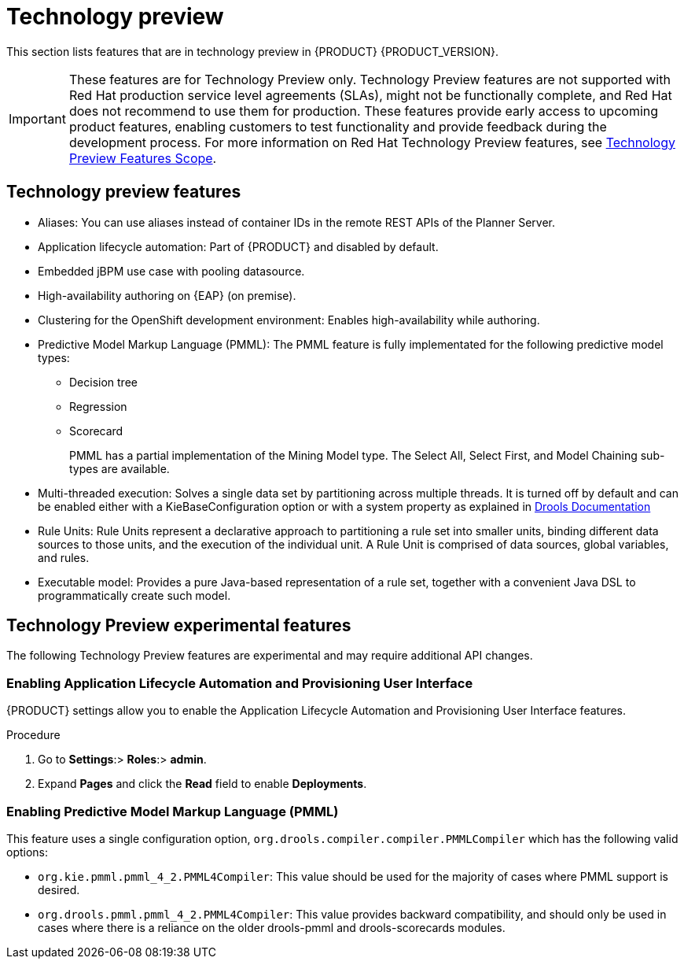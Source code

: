 [id='rn-tech-preview-con']
= Technology preview

This section lists features that are in technology preview in {PRODUCT} {PRODUCT_VERSION}. 

[IMPORTANT]
====
These features are for Technology Preview only. Technology Preview features
are not supported with Red Hat production service level agreements (SLAs), might
not be functionally complete, and Red Hat does not recommend to use them for
production. These features provide early access to upcoming product features,
enabling customers to test functionality and provide feedback during the
development process.
For more information on Red Hat Technology Preview features,
see https://access.redhat.com/support/offerings/techpreview/[Technology Preview Features Scope].
====

== Technology preview features
* Aliases: You can use aliases instead of container IDs in the remote REST APIs of the Planner Server.
* Application lifecycle automation: Part of {PRODUCT} and disabled by default.
//* Content Management System (CMS) page: Part of {PRODUCT} and disabled by default.
* Embedded jBPM use case with pooling datasource.
* High-availability authoring on {EAP} (on premise).
//* OpenShift Container Platform: Provisioning user interface: Enables you to provision a server on OpenShift while running the selected project build from Decision Central. It is part of {PRODUCT} and disabled by default.
* Clustering for the OpenShift development environment: Enables high-availability while authoring.
//https://issues.jboss.org/browse/BAPL-896
//* Monitoring console: Enables you to manage containers, process instances, tasks, dashboards, and other runtime capabilities. No authoring capabilities are available.
* Predictive Model Markup Language (PMML): The PMML feature is fully implementated for the following predictive model types:
** Decision tree
** Regression
** Scorecard
+
PMML has a partial implementation of the Mining Model type. The Select All, Select First, and Model Chaining sub-types are available.

* Multi-threaded execution: Solves a single data set by partitioning across multiple threads. It is turned off by default and can be enabled either with a KieBaseConfiguration option or with a system property as explained in http://docs.jboss.org/drools/release/7.5.0.Final/drools-docs/html_single/#_multi-threaded_rule_engine[Drools Documentation]
* Rule Units: Rule Units represent a declarative approach to partitioning a rule set into smaller units, binding different data sources to those units, and the execution of the individual unit. A Rule Unit is comprised of data sources, global variables, and rules.
* Executable model: Provides a pure Java-based representation of a rule set, together with a convenient Java DSL to programmatically create such model. 
//https://issues.jboss.org/browse/BXMSDOC-2588

== Technology Preview experimental features
The following Technology Preview features are experimental and may require additional API changes.

=== Enabling Application Lifecycle Automation and Provisioning User Interface
{PRODUCT} settings allow you to enable the Application Lifecycle Automation and Provisioning User Interface features.

.Procedure
. Go to *Settings*:> *Roles*:> *admin*.
. Expand *Pages* and click the *Read* field to enable *Deployments*.


=== Enabling Predictive Model Markup Language (PMML)
This feature uses a single configuration option, `org.drools.compiler.compiler.PMMLCompiler` which has the following valid options:

* `org.kie.pmml.pmml_4_2.PMML4Compiler`: This value should be used for the majority of cases where PMML support is desired.
* `org.drools.pmml.pmml_4_2.PMML4Compiler`: This value provides backward compatibility, and should only be used in cases where there is a reliance on the older drools-pmml and drools-scorecards modules.